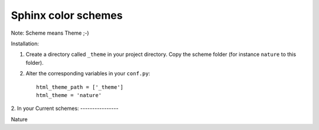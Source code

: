 ====================
Sphinx color schemes
====================

Note: Scheme means Theme ;-)

Installation: 

1. Create a directory called ``_theme`` in your project directory. Copy
   the scheme folder (for instance ``nature`` to this folder).

2. Alter the corresponding variables in your ``conf.py``::

    html_theme_path = ['_theme']
    html_theme = 'nature'

2. In your 
Current schemes:
----------------

.. image:: http://cloud.github.com/downloads/bartTC/sphinx-schemes/nature.png

Nature